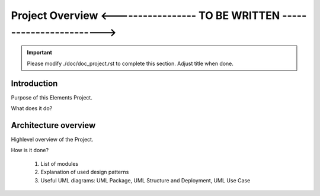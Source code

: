 Project Overview <----------------- TO BE WRITTEN ------------------------>
===========================================================================

.. sectionauthor:: Your Name <your.mail@euclid.eu>

.. important:: Please modify ./doc/doc_project.rst to complete this section.
   Adjust title when done.

.. The following sections can be replaced or updated. 
   Consider using a toctree directive to split larger documents. 

Introduction
------------

Purpose of this Elements Project.

What does it do?

Architecture overview
---------------------

Highlevel overview of the Project. 

How is it done?

  1. List of modules
  2. Explanation of used design patterns
  3. Useful UML diagrams: UML Package, UML Structure and Deployment, UML Use Case